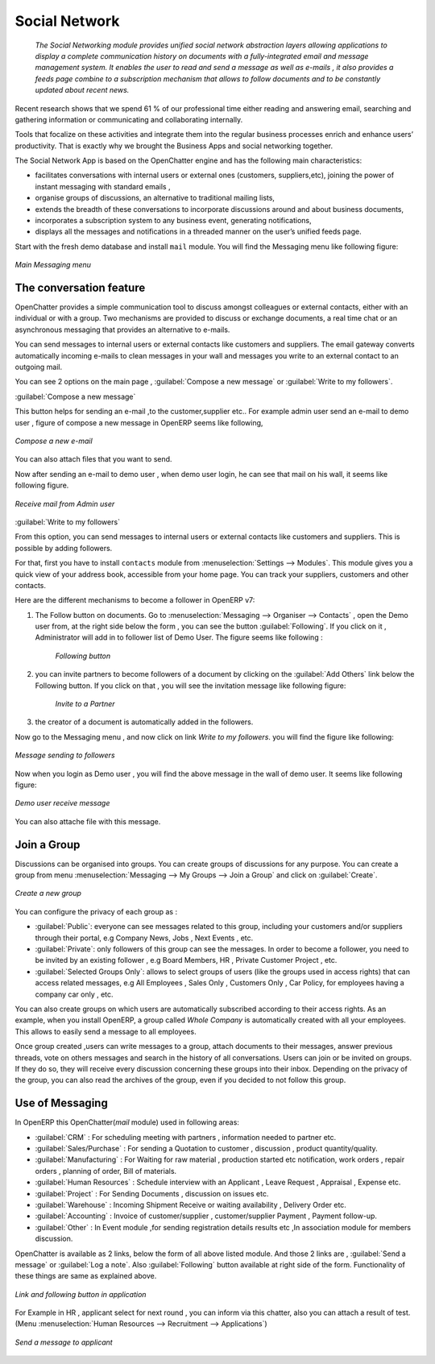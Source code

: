 ################
Social Network
################

 `The Social Networking module provides unified social network abstraction layers allowing applications to display a complete communication history on documents with a fully-integrated email and message management system. It enables the user to read and send a message as well as e-mails , it also provides a feeds page combine to a subscription mechanism that allows to follow documents and to be constantly updated about recent news.`

Recent research shows that we spend 61 % of our professional time either reading and answering email, searching and gathering information or communicating and collaborating internally.   

Tools that focalize on these activities and integrate them into the regular business processes enrich and enhance users’ productivity. That is exactly why we brought the Business Apps and social networking together.

The Social Network App is based on the OpenChatter engine and has the following main characteristics:

- facilitates conversations with internal users or external ones (customers, suppliers,etc), joining the power of instant messaging with standard emails ,
- organise groups of discussions, an alternative to traditional mailing lists,
- extends the breadth of these conversations to incorporate discussions around and about business documents,
- incorporates a subscription system to any business event, generating notifications,
- displays all the messages and notifications in a threaded manner on the user’s unified feeds page.

Start with the fresh demo database and install ``mail`` module. You will find the Messaging menu like following figure:

.. figure:: images/messaging_menu.png
   :scale: 75
   :align: center

   *Main Messaging menu*  

The conversation feature
========================

OpenChatter provides a simple communication tool to discuss amongst colleagues or external contacts, either with an individual or with a group. 
Two mechanisms are provided to discuss or exchange documents, a real time chat or an asynchronous messaging that provides an alternative to e-mails.

You can send messages to internal users or external contacts like customers and suppliers. The email gateway converts automatically incoming e-mails to clean messages in your wall and messages you write to an external contact to an outgoing mail.

You can see 2 options on the main page , :guilabel:`Compose a new message` or :guilabel:`Write to my followers`.

:guilabel:`Compose a new message`

This button helps for sending an e-mail ,to the customer,supplier etc..
For example admin user send an e-mail to demo user , figure of compose a new message in OpenERP seems like following,

.. figure:: images/compose_message.png
   :scale: 75
   :align: center

   *Compose a new e-mail*   

You can also attach files that you want to send.

Now after sending an e-mail to demo user , when demo user login, he can see that mail on his wall, it seems like following figure.

.. figure:: images/receive_mail.png
   :scale: 75
   :align: center

   *Receive mail from Admin user*   

:guilabel:`Write to my followers`

From this option, you can send messages to internal users or external contacts like customers and suppliers. This is possible by adding followers.

For that, first you have to install ``contacts`` module from :menuselection:`Settings --> Modules`. This module gives you a quick view of your address book, accessible from your home page. You can track your suppliers, customers and other contacts. 

Here are the different mechanisms to become a follower in OpenERP v7:

1. The Follow button on documents.
   Go to :menuselection:`Messaging --> Organiser --> Contacts` , open the Demo user from, at the right side below the form , you can see the button :guilabel:`Following`. If you click on it , Administrator will add in to follower list of Demo User. The figure seems like following :
    
    .. figure:: images/follow_btn.png
       :scale: 75
       :align: center
    
       *Following button*       
     
    
2. you can invite partners to become followers of a document by clicking on the :guilabel:`Add Others` link below the Following button. If you click on that , you will see the invitation message like following figure:
    
    .. figure:: images/invite_other.png
       :scale: 75
       :align: center
    
       *Invite to a Partner*  
         
3. the creator of a document is automatically added in the followers.
    

Now go to the Messaging menu , and now click on link `Write to my followers`. you will find the figure like following:

.. figure:: images/message_follow.png
   :scale: 75
   :align: center

   *Message sending to followers* 

Now when you login as Demo user , you will find the above message in the wall of demo user. It seems like following figure:

.. figure:: images/demo_msg.png
   :scale: 75
   :align: center

   *Demo user receive message* 

You can also attache file with this message.

Join a Group
============

Discussions can be organised into groups. You can create groups of discussions for any purpose. You can create a group from menu :menuselection:`Messaging --> My Groups --> Join a Group` and click on :guilabel:`Create`.

.. figure:: images/create_group.png
   :scale: 75
   :align: center

   *Create a new group* 

You can configure the privacy of each group as :

- :guilabel:`Public`: everyone can see messages related to this group, including your customers and/or suppliers through their portal, e.g Company News, Jobs , Next Events , etc.
- :guilabel:`Private`: only followers of this group can see the messages. In order to become a follower, you need to be invited by an existing follower , e.g Board Members, HR , Private Customer Project , etc.             
- :guilabel:`Selected Groups Only`: allows to select groups of users (like the groups used in access rights) that can access related messages, e.g All Employees , Sales Only , Customers Only , Car Policy, for employees having a company car only , etc.

You can also create groups on which users are automatically subscribed according to their access rights. 
As an example, when you install OpenERP, a group called  `Whole Company`  is automatically created with all your employees.
This allows to easily send a message to all employees.

Once group created ,users can write messages to a group, attach documents to their messages, answer previous threads, vote on others messages and search in the history of all conversations.
Users can join or be invited on groups. If they do so, they will receive every discussion concerning these groups into their inbox.
Depending on the privacy of the group, you can also read the archives of the group, even if you decided to not follow this group.


Use of Messaging
================

In OpenERP this OpenChatter(`mail` module) used in following areas:

- :guilabel:`CRM` : For scheduling meeting with partners , information needed to partner etc.
- :guilabel:`Sales/Purchase` : For sending a Quotation to customer , discussion , product quantity/quality.
- :guilabel:`Manufacturing` : For Waiting for raw material , production started etc notification, work orders , repair orders , planning of order, Bill of materials. 
- :guilabel:`Human Resources` : Schedule interview with an Applicant , Leave Request , Appraisal , Expense etc.
- :guilabel:`Project` : For Sending Documents , discussion on issues etc.
- :guilabel:`Warehouse` : Incoming Shipment Receive or waiting availability , Delivery Order etc.
- :guilabel:`Accounting` : Invoice of customer/supplier , customer/supplier Payment , Payment follow-up.
- :guilabel:`Other` : In Event module ,for sending registration details results etc ,In association module for members discussion.

OpenChatter is available as 2 links, below the form of all above listed module.
And those 2 links are , :guilabel:`Send a message` or :guilabel:`Log a note`. Also :guilabel:`Following` button available at right side of the form.  
Functionality of these things are same as explained above.

.. figure:: images/link_follow.png
   :scale: 75
   :align: center

   *Link and following button in application*
   
For Example in HR , applicant select for next round , you can inform via this chatter, also you can attach a result of test. (Menu :menuselection:`Human Resources --> Recruitment --> Applications`)

.. figure:: images/send_msg_appl.png
   :scale: 75
   :align: center

   *Send a message to applicant* 

.. Copyright © Open Object Press. All rights reserved.

.. You may take electronic copy of this publication and distribute it if you don't
.. change the content. You can also print a copy to be read by yourself only.

.. We have contracts with different publishers in different countries to sell and
.. distribute paper or electronic based versions of this book (translated or not)
.. in bookstores. This helps to distribute and promote the OpenERP product. It
.. also helps us to create incentives to pay contributors and authors using author
.. rights of these sales.

.. Due to this, grants to translate, modify or sell this book are strictly
.. forbidden, unless Tiny SPRL (representing Open Object Press) gives you a
.. written authorisation for this.

.. Many of the designations used by manufacturers and suppliers to distinguish their
.. products are claimed as trademarks. Where those designations appear in this book,
.. and Open Object Press was aware of a trademark claim, the designations have been
.. printed in initial capitals.

.. While every precaution has been taken in the preparation of this book, the publisher
.. and the authors assume no responsibility for errors or omissions, or for damages
.. resulting from the use of the information contained herein.

.. Published by Open Object Press, Grand Rosière, Belgium
